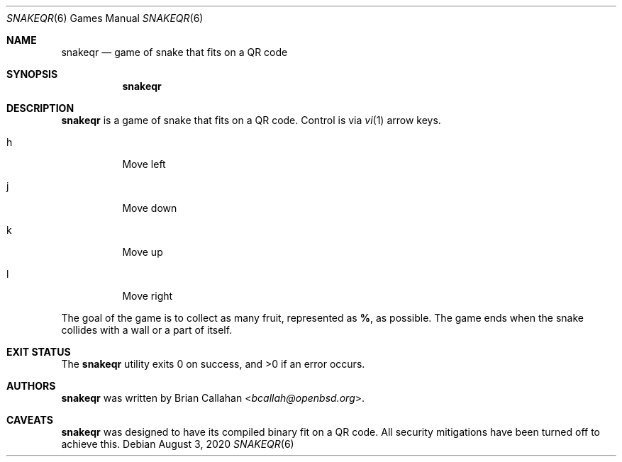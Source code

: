 .\"
.\" snakeqr - game of snake that fits on a QR code
.\"
.\" Copyright (c) 2020 Brian Callahan <bcallah@openbsd.org>
.\"
.\" Permission to use, copy, modify, and distribute this software for any
.\" purpose with or without fee is hereby granted, provided that the above
.\" copyright notice and this permission notice appear in all copies.
.\"
.\" THE SOFTWARE IS PROVIDED "AS IS" AND THE AUTHOR DISCLAIMS ALL WARRANTIES
.\" WITH REGARD TO THIS SOFTWARE INCLUDING ALL IMPLIED WARRANTIES OF
.\" MERCHANTABILITY AND FITNESS. IN NO EVENT SHALL THE AUTHOR BE LIABLE FOR
.\" ANY SPECIAL, DIRECT, INDIRECT, OR CONSEQUENTIAL DAMAGES OR ANY DAMAGES
.\" WHATSOEVER RESULTING FROM LOSS OF USE, DATA OR PROFITS, WHETHER IN AN
.\" ACTION OF CONTRACT, NEGLIGENCE OR OTHER TORTIOUS ACTION, ARISING OUT OF
.\" OR IN CONNECTION WITH THE USE OR PERFORMANCE OF THIS SOFTWARE.
.\"
.Dd August 3, 2020
.Dt SNAKEQR 6
.Os
.Sh NAME
.Nm snakeqr
.Nd game of snake that fits on a QR code
.Sh SYNOPSIS
.Nm
.Sh DESCRIPTION
.Nm
is a game of snake that fits on a QR code.
Control is via
.Xr vi 1
arrow keys.
.Bl -tag -width Ds
.It h
Move left
.It j
Move down
.It k
Move up
.It l
Move right
.El
.Pp
The goal of the game is to collect as many fruit, represented as
.Sy % ,
as possible.
The game ends when the snake collides with a wall or a part of itself.
.Sh EXIT STATUS
The
.Nm
utility exits 0 on success, and >0 if an error occurs.
.Sh AUTHORS
.Nm
was written by
.An Brian Callahan Aq Mt bcallah@openbsd.org .
.Sh CAVEATS
.Nm
was designed to have its compiled binary fit on a QR code.
All security mitigations have been turned off to achieve this.

